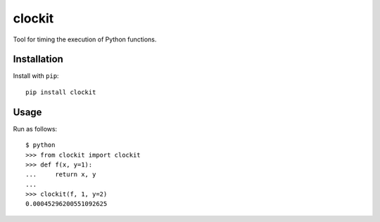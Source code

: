 clockit
=======

Tool for timing the execution of Python functions.

Installation
------------

Install with ``pip``::

    pip install clockit

Usage
-----

Run as follows::

    $ python
    >>> from clockit import clockit
    >>> def f(x, y=1):
    ...     return x, y
    ...
    >>> clockit(f, 1, y=2)
    0.00045296200551092625
